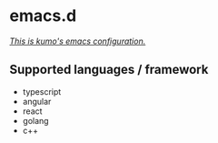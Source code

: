 * emacs.d

 /_This is kumo's emacs configuration._/

** Supported languages / framework

- typescript
- angular
- react
- golang
- c++
